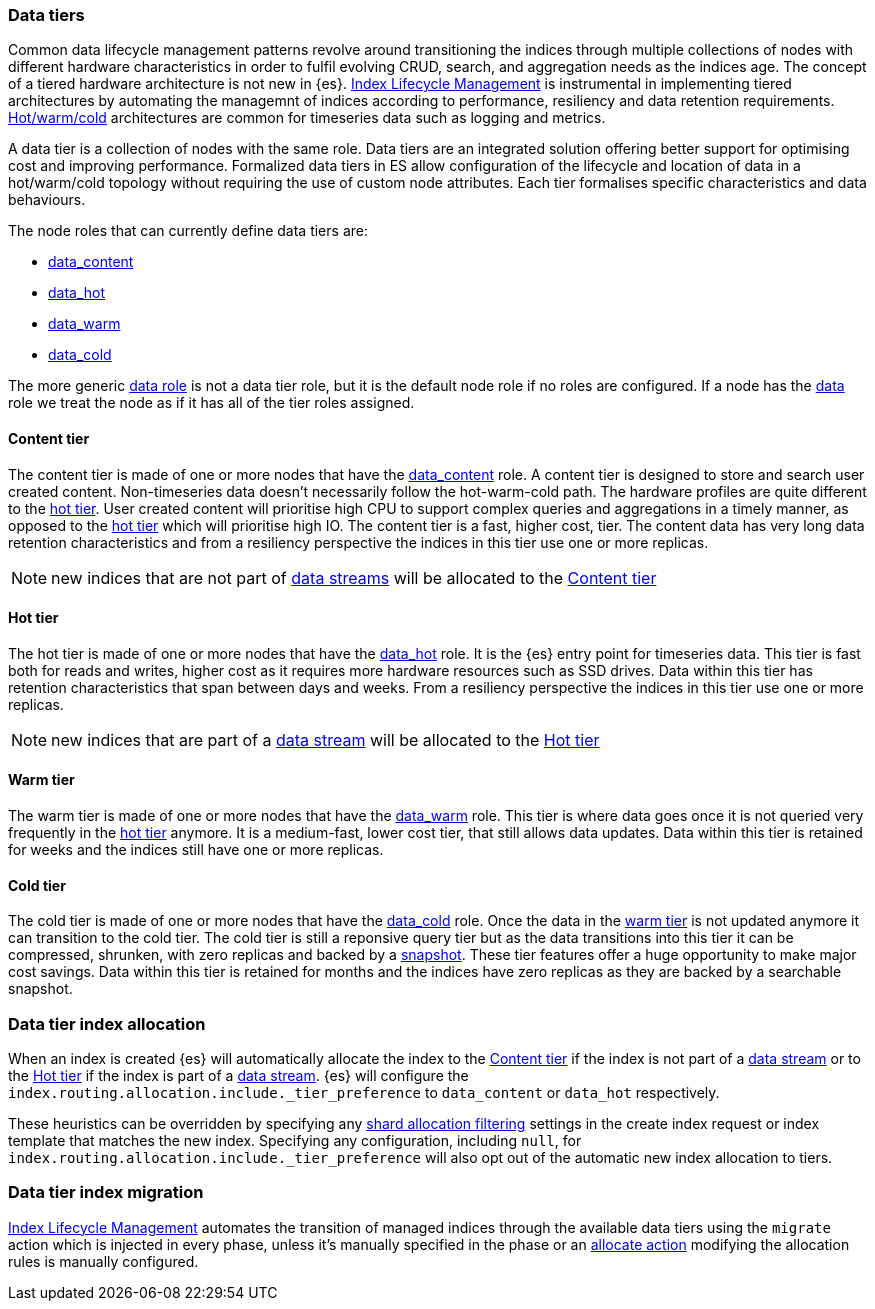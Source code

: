 [role="xpack"]
[[modules-tiers]]
=== Data tiers

Common data lifecycle management patterns revolve around transitioning the indices
through multiple collections of nodes with different hardware characteristics in order
to fulfil evolving CRUD, search, and aggregation needs as the indices age. The concept
of a tiered hardware architecture is not new in {es}.
<<index-lifecycle-management, Index Lifecycle Management>> is instrumental in
implementing tiered architectures by automating the managemnt of indices according to
performance, resiliency and data retention requirements.
<<overview-index-lifecycle-management, Hot/warm/cold>> architectures are common
for timeseries data such as logging and metrics.

A data tier is a collection of nodes with the same role. Data tiers are an integrated
solution offering better support for optimising cost and improving performance.
Formalized data tiers in ES allow configuration of the lifecycle and location of data
in a hot/warm/cold topology without requiring the use of custom node attributes.
Each tier formalises specific characteristics and data behaviours.

The node roles that can currently define data tiers are:

* <<data-content-node, data_content>>
* <<data-hot-node, data_hot>>
* <<data-warm-node, data_warm>>
* <<data-cold-node, data_cold>>

The more generic <<data-node, data role>> is not a data tier role, but
it is the default node role if no roles are configured. If a node has the
<<data-node, data>> role we treat the node as if it has all of the tier
roles assigned.

[[content-tier]]
==== Content tier

The content tier is made of one or more nodes that have the <<data-content-node, data_content>>
role. A content tier is designed to store and search user created content. Non-timeseries data
doesn't necessarily follow the hot-warm-cold path. The hardware profiles are quite different to
the <<hot-tier, hot tier>>. User created content will prioritise high CPU to support complex
queries and aggregations in a timely manner, as opposed to the <<hot-tier, hot tier>> which
will prioritise high IO.
The content tier is a fast, higher cost, tier. The content data has very long data retention
characteristics and from a resiliency perspective the indices in this tier use one or more
replicas.

NOTE: new indices that are not part of <<data-streams, data streams>> will be allocated to the
<<content-tier>>

[[hot-tier]]
==== Hot tier

The hot tier is made of one or more nodes that have the <<data-hot-node, data_hot>> role.
It is the {es} entry point for timeseries data. This tier is fast both for reads and writes,
higher cost as it requires more hardware resources such as SSD drives. Data within this tier
has retention characteristics that span between days and weeks. From a resiliency perspective
the indices in this tier use one or more replicas.

NOTE: new indices that are part of a <<data-streams, data stream>> will be allocated to the
<<hot-tier>>

[[warm-tier]]
==== Warm tier

The warm tier is made of one or more nodes that have the <<data-warm-node, data_warm>> role.
This tier is where data goes once it is not queried very frequently in the <<hot-tier, hot tier>>
anymore. It is a medium-fast, lower cost tier, that still allows data updates. Data within this
tier is retained for weeks and the indices still have one or more replicas.

[[Cold-tier]]
==== Cold tier

The cold tier is made of one or more nodes that have the <<data-cold-node, data_cold>> role.
Once the data in the <<warm-tier, warm tier>> is not updated anymore it can transition to the
cold tier. The cold tier is still a reponsive query tier but as the data transitions into this
tier it can be compressed, shrunken, with zero replicas and backed by a <<ilm-searchable-snapshot, snapshot>>.
These tier features offer a huge opportunity to make major cost savings. Data within this tier
is retained for months and the indices have zero replicas as they are backed by a searchable
snapshot.

[[data-tier-allocation]]
=== Data tier index allocation

When an index is created {es} will automatically allocate the index to the <<content-tier, Content tier>>
if the index is not part of a <<data-streams, data stream>> or to the <<hot-tier, Hot tier>> if the index
is part of a <<data-streams, data stream>>.
{es} will configure the `index.routing.allocation.include._tier_preference` to `data_content` or `data_hot`
respectively.

These heuristics can be overridden by specifying any <<shard-allocation-filtering, shard allocation filtering>>
settings in the create index request or index template that matches the new index.
Specifying any configuration, including `null`, for `index.routing.allocation.include._tier_preference` will
also opt out of the automatic new index allocation to tiers.

[[data-tier-migration]]
=== Data tier index migration

<<index-lifecycle-management, Index Lifecycle Management>> automates the transition of managed
indices through the available data tiers using the `migrate` action which is injected
in every phase, unless it's manually specified in the phase or an
<<ilm-allocate-action, allocate action>> modifying the allocation rules is manually configured.
